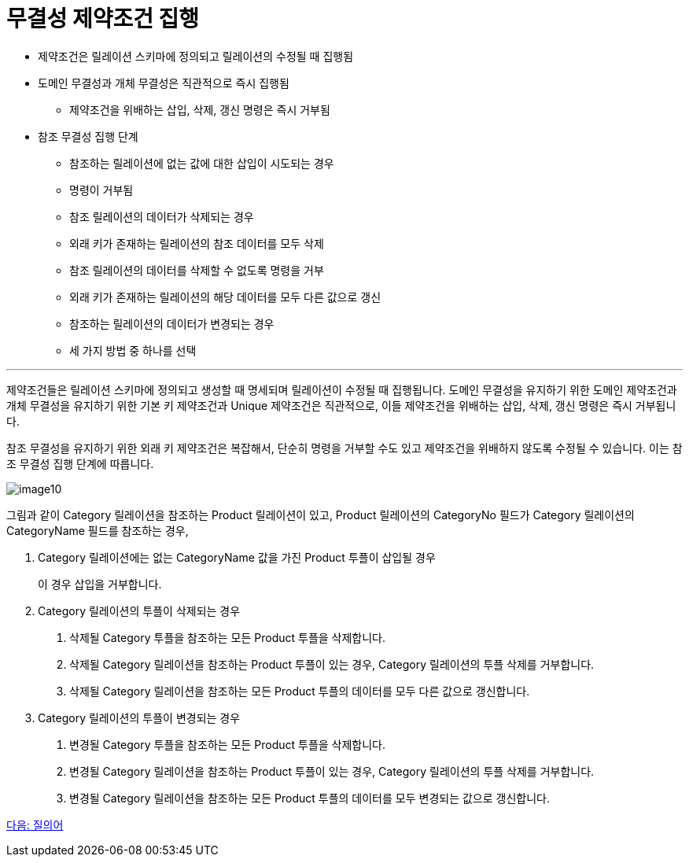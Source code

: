 = 무결성 제약조건 집행

* 제약조건은 릴레이션 스키마에 정의되고 릴레이션의 수정될 때 집행됨
* 도메인 무결성과 개체 무결성은 직관적으로 즉시 집행됨
** 제약조건을 위배하는 삽입, 삭제, 갱신 명령은 즉시 거부됨
* 참조 무결성 집행 단계
** 참조하는 릴레이션에 없는 값에 대한 삽입이 시도되는 경우
** 명령이 거부됨
** 참조 릴레이션의 데이터가 삭제되는 경우
** 외래 키가 존재하는 릴레이션의 참조 데이터를 모두 삭제
** 참조 릴레이션의 데이터를 삭제할 수 없도록 명령을 거부
** 외래 키가 존재하는 릴레이션의 해당 데이터를 모두 다른 값으로 갱신
** 참조하는 릴레이션의 데이터가 변경되는 경우
** 세 가지 방법 중 하나를 선택

---

제약조건들은 릴레이션 스키마에 정의되고 생성할 때 명세되며 릴레이션이 수정될 때 집행됩니다. 도메인 무결성을 유지하기 위한 도메인 제약조건과 개체 무결성을 유지하기 위한 기본 키 제약조건과 Unique 제약조건은 직관적으로, 이들 제약조건을 위배하는 삽입, 삭제, 갱신 명령은 즉시 거부됩니다. 

참조 무결성을 유지하기 위한 외래 키 제약조건은 복잡해서, 단순히 명령을 거부할 수도 있고 제약조건을 위배하지 않도록 수정될 수 있습니다. 이는 참조 무결성 집행 단계에 따릅니다.
 
image:../images/image10.png[]

그림과 같이 Category 릴레이션을 참조하는 Product 릴레이션이 있고, Product 릴레이션의 CategoryNo 필드가 Category 릴레이션의 CategoryName 필드를 참조하는 경우,

. Category 릴레이션에는 없는 CategoryName 값을 가진 Product 투플이 삽입될 경우
+
이 경우 삽입을 거부합니다.
+
. Category 릴레이션의 투플이 삭제되는 경우
A. 삭제될 Category 투플을 참조하는 모든 Product 투플을 삭제합니다.
B. 삭제될 Category 릴레이션을 참조하는 Product 투플이 있는 경우, Category 릴레이션의 투플 삭제를 거부합니다.
C. 삭제될 Category 릴레이션을 참조하는 모든 Product 투플의 데이터를 모두 다른 값으로 갱신합니다.
. Category 릴레이션의 투플이 변경되는 경우
A. 변경될 Category 투플을 참조하는 모든 Product 투플을 삭제합니다.
B. 변경될 Category 릴레이션을 참조하는 Product 투플이 있는 경우, Category 릴레이션의 투플 삭제를 거부합니다.
C. 변경될 Category 릴레이션을 참조하는 모든 Product 투플의 데이터를 모두 변경되는 값으로 갱신합니다.

link:./20_query.adoc[다음: 질의어]